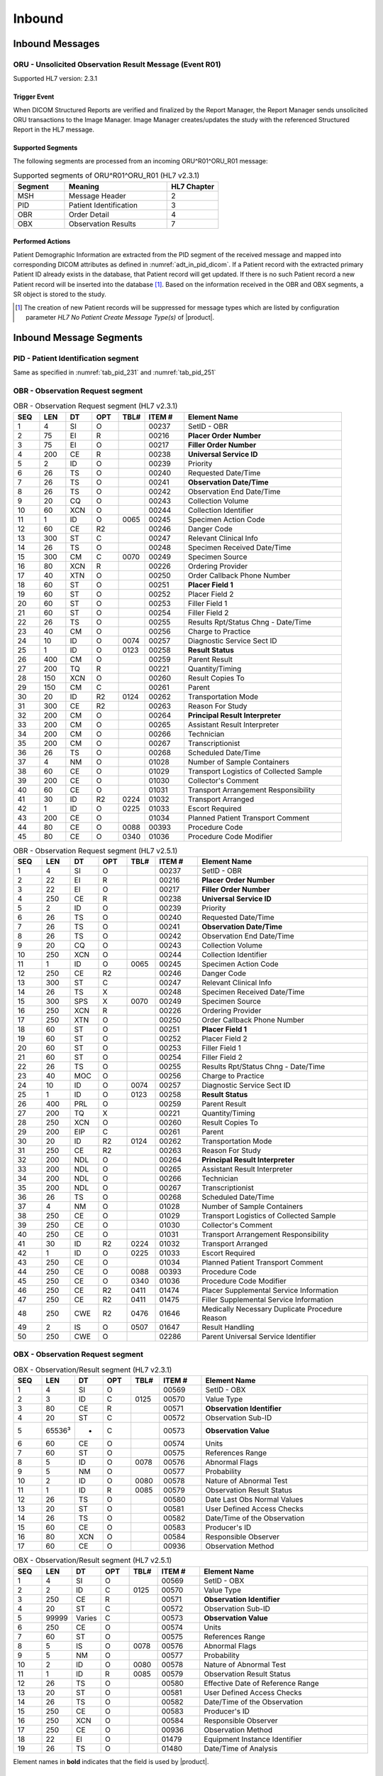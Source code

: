 Inbound
#######

.. _oru_in_messages:

Inbound Messages
================

.. _oru_in_r01:

ORU - Unsolicited Observation Result Message (Event R01)
--------------------------------------------------------
Supported HL7 version: 2.3.1

Trigger Event
^^^^^^^^^^^^^
When DICOM Structured Reports are verified and finalized by the Report Manager, the Report Manager sends unsolicited
ORU transactions to the Image Manager. Image Manager creates/updates the study with the referenced Structured Report in
the HL7 message.

Supported Segments
^^^^^^^^^^^^^^^^^^
The following segments are processed from an incoming ORU^R01^ORU_R01 message:

.. csv-table:: Supported segments of ORU^R01^ORU_R01 (HL7 v2.3.1)
   :header: Segment, Meaning, HL7 Chapter
   :widths: 25, 50, 25

   MSH, Message Header, 2
   PID, Patient Identification, 3
   OBR, Order Detail, 4
   OBX, Observation Results, 7

Performed Actions
^^^^^^^^^^^^^^^^^
Patient Demographic Information are extracted from the PID segment of the received message and mapped into corresponding
DICOM attributes as defined in :numref:`adt_in_pid_dicom`. If a Patient record with the extracted primary Patient ID
already exists in the database, that Patient record will get updated. If there is no such Patient record a new Patient
record will be inserted into the database [#hl7NoPatientCreateMessageType]_.
Based on the information received in the OBR and OBX segments, a SR object is stored to the study.

.. [#hl7NoPatientCreateMessageType] The creation of new Patient records will be suppressed for message types which are
   listed by configuration parameter *HL7 No Patient Create Message Type(s)*  of |product|.

.. _oru_in_segments:

Inbound Message Segments
========================

.. _oru_in_pid:

PID - Patient Identification segment
------------------------------------
Same as specified in :numref:`tab_pid_231` and :numref:`tab_pid_251`

.. _oru_in_obr:

OBR - Observation Request segment
---------------------------------
.. csv-table:: OBR - Observation Request segment (HL7 v2.3.1)
   :name: tab_obr_231
   :header: SEQ, LEN, DT, OPT, TBL#, ITEM #, Element Name
   :widths: 8, 8, 8, 8, 8, 12, 48

   1, 4, SI, O, , 00237, SetID - OBR
   2, 75, EI, R, , 00216, **Placer Order Number**
   3, 75, EI, O, , 00217, **Filler Order Number**
   4, 200, CE, R, , 00238, **Universal Service ID**
   5, 2, ID, O, , 00239, Priority
   6, 26, TS, O, , 00240, Requested Date/Time
   7, 26, TS, O, , 00241, **Observation Date/Time**
   8, 26, TS, O, , 00242, Observation End Date/Time
   9, 20, CQ, O, , 00243, Collection Volume
   10, 60, XCN, O, , 00244, Collection Identifier
   11, 1, ID, O, 0065, 00245, Specimen Action Code
   12, 60, CE, R2, , 00246, Danger Code
   13, 300, ST, C, , 00247, Relevant Clinical Info
   14, 26, TS, O, , 00248, Specimen Received Date/Time
   15, 300, CM, C, 0070, 00249, Specimen Source
   16, 80, XCN, R, , 00226, Ordering Provider
   17, 40, XTN, O, , 00250, Order Callback Phone Number
   18, 60, ST, O, , 00251, **Placer Field 1**
   19, 60, ST, O, , 00252, Placer Field 2
   20, 60, ST, O, , 00253, Filler Field 1
   21, 60, ST, O, , 00254, Filler Field 2
   22, 26, TS, O, , 00255, Results Rpt/Status Chng - Date/Time
   23, 40, CM, O, , 00256, Charge to Practice
   24, 10, ID, O, 0074, 00257, Diagnostic Service Sect ID
   25, 1, ID, O, 0123, 00258, **Result Status**
   26, 400, CM, O, , 00259, Parent Result
   27, 200, TQ, R, , 00221, Quantity/Timing
   28, 150, XCN, O, , 00260, Result Copies To
   29, 150, CM, C, , 00261, Parent
   30, 20, ID, R2, 0124, 00262, Transportation Mode
   31, 300, CE, R2, , 00263, Reason For Study
   32, 200, CM, O, , 00264, **Principal Result Interpreter**
   33, 200, CM, O, , 00265, Assistant Result Interpreter
   34, 200, CM, O, , 00266, Technician
   35, 200, CM, O, , 00267, Transcriptionist
   36, 26, TS, O, , 00268, Scheduled Date/Time
   37, 4, NM, O, , 01028, Number of Sample Containers
   38, 60, CE, O, , 01029, Transport Logistics of Collected Sample
   39, 200, CE, O, , 01030, Collector's Comment
   40, 60, CE, O, , 01031, Transport Arrangement Responsibility
   41, 30, ID, R2, 0224, 01032, Transport Arranged
   42, 1, ID, O, 0225, 01033, Escort Required
   43, 200, CE, O, , 01034, Planned Patient Transport Comment
   44, 80, CE, O, 0088, 00393, Procedure Code
   45, 80, CE, O, 0340, 01036, Procedure Code Modifier

.. csv-table:: OBR - Observation Request segment (HL7 v2.5.1)
   :name: tab_obr_251
   :header: SEQ, LEN, DT, OPT, TBL#, ITEM #, Element Name
   :widths: 8, 8, 8, 8, 8, 12, 48

   1, 4, SI, O, , 00237, SetID - OBR
   2, 22, EI, R, , 00216, **Placer Order Number**
   3, 22, EI, O, , 00217, **Filler Order Number**
   4, 250, CE, R, , 00238, **Universal Service ID**
   5, 2, ID, O, , 00239, Priority
   6, 26, TS, O, , 00240, Requested Date/Time
   7, 26, TS, O, , 00241, **Observation Date/Time**
   8, 26, TS, O, , 00242, Observation End Date/Time
   9, 20, CQ, O, , 00243, Collection Volume
   10, 250, XCN, O, , 00244, Collection Identifier
   11, 1, ID, O, 0065, 00245, Specimen Action Code
   12, 250, CE, R2, , 00246, Danger Code
   13, 300, ST, C, , 00247, Relevant Clinical Info
   14, 26, TS, X, , 00248, Specimen Received Date/Time
   15, 300, SPS, X, 0070, 00249, Specimen Source
   16, 250, XCN, R, , 00226, Ordering Provider
   17, 250, XTN, O, , 00250, Order Callback Phone Number
   18, 60, ST, O, , 00251, **Placer Field 1**
   19, 60, ST, O, , 00252, Placer Field 2
   20, 60, ST, O, , 00253, Filler Field 1
   21, 60, ST, O, , 00254, Filler Field 2
   22, 26, TS, O, , 00255, Results Rpt/Status Chng - Date/Time
   23, 40, MOC, O, , 00256, Charge to Practice
   24, 10, ID, O, 0074, 00257, Diagnostic Service Sect ID
   25, 1, ID, O, 0123, 00258, **Result Status**
   26, 400, PRL, O, , 00259, Parent Result
   27, 200, TQ, X, , 00221, Quantity/Timing
   28, 250, XCN, O, , 00260, Result Copies To
   29, 200, EIP, C, , 00261, Parent
   30, 20, ID, R2, 0124, 00262, Transportation Mode
   31, 250, CE, R2, , 00263, Reason For Study
   32, 200, NDL, O, , 00264, **Principal Result Interpreter**
   33, 200, NDL, O, , 00265, Assistant Result Interpreter
   34, 200, NDL, O, , 00266, Technician
   35, 200, NDL, O, , 00267, Transcriptionist
   36, 26, TS, O, , 00268, Scheduled Date/Time
   37, 4, NM, O, , 01028, Number of Sample Containers
   38, 250, CE, O, , 01029, Transport Logistics of Collected Sample
   39, 250, CE, O, , 01030, Collector's Comment
   40, 250, CE, O, , 01031, Transport Arrangement Responsibility
   41, 30, ID, R2, 0224, 01032, Transport Arranged
   42, 1, ID, O, 0225, 01033, Escort Required
   43, 250, CE, O, , 01034, Planned Patient Transport Comment
   44, 250, CE, O, 0088, 00393, Procedure Code
   45, 250, CE, O, 0340, 01036, Procedure Code Modifier
   46, 250, CE, R2, 0411, 01474, Placer Supplemental Service Information
   47, 250, CE, R2, 0411, 01475, Filler Supplemental Service Information
   48, 250, CWE, R2, 0476, 01646, Medically Necessary Duplicate Procedure Reason
   49, 2, IS, O, 0507, 01647, Result Handling
   50, 250, CWE, O, , 02286, Parent Universal Service Identifier


.. _oru_in_obx:

OBX - Observation Request segment
---------------------------------
.. csv-table:: OBX - Observation/Result segment (HL7 v2.3.1)
   :name: tab_obx_231
   :header: SEQ, LEN, DT, OPT, TBL#, ITEM #, Element Name
   :widths: 8, 8, 8, 8, 8, 12, 48

   1, 4, SI, O, , 00569, SetID - OBX
   2, 3, ID, C, 0125, 00570, Value Type
   3, 80, CE, R, , 00571, **Observation Identifier**
   4, 20, ST, C, , 00572, Observation Sub-ID
   5, 65536³, *, C, , 00573, **Observation Value**
   6, 60, CE, O, , 00574, Units
   7, 60, ST, O, , 00575, References Range
   8, 5, ID, O, 0078, 00576, Abnormal Flags
   9, 5, NM, O, , 00577, Probability
   10, 2, ID, O, 0080, 00578, Nature of Abnormal Test
   11, 1, ID, R, 0085, 00579, Observation Result Status
   12, 26, TS, O, , 00580, Date Last Obs Normal Values
   13, 20, ST, O, , 00581, User Defined Access Checks
   14, 26, TS, O, , 00582, Date/Time of the Observation
   15, 60, CE, O, , 00583, Producer's ID
   16, 80, XCN, O, , 00584, Responsible Observer
   17, 60, CE, O, , 00936, Observation Method

.. csv-table:: OBX - Observation/Result segment (HL7 v2.5.1)
   :name: tab_obx_251
   :header: SEQ, LEN, DT, OPT, TBL#, ITEM #, Element Name
   :widths: 8, 8, 8, 8, 8, 12, 48

   1, 4, SI, O, , 00569, SetID - OBX
   2, 2, ID, C, 0125, 00570, Value Type
   3, 250, CE, R, , 00571, **Observation Identifier**
   4, 20, ST, C, , 00572, Observation Sub-ID
   5, 99999, Varies, C, , 00573, **Observation Value**
   6, 250, CE, O, , 00574, Units
   7, 60, ST, O, , 00575, References Range
   8, 5, IS, O, 0078, 00576, Abnormal Flags
   9, 5, NM, O, , 00577, Probability
   10, 2, ID, O, 0080, 00578, Nature of Abnormal Test
   11, 1, ID, R, 0085, 00579, Observation Result Status
   12, 26, TS, O, , 00580, Effective Date of Reference Range
   13, 20, ST, O, , 00581, User Defined Access Checks
   14, 26, TS, O, , 00582, Date/Time of the Observation
   15, 250, CE, O, , 00583, Producer's ID
   16, 250, XCN, O, , 00584, Responsible Observer
   17, 250, CE, O, , 00936, Observation Method
   18, 22, EI, O, , 01479, Equipment Instance Identifier
   19, 26, TS, O, , 01480, Date/Time of Analysis

Element names in **bold** indicates that the field is used by |product|.

HL7 ORU to DICOM SR Mapping
===========================

Mappings between HL7 and DICOM are illustrated in the following manner:

- Element Name (HL7 item_number.component.sub-component #/ DICOM (group, element))
- The component / sub-component value is not listed if the HL7 element does not contain multiple components / sub-components.

.. csv-table:: HL7 ORU mapping of MSH segment to DICOM Structured Report Attributes
   :name: oru_in_msh_dicom
   :header: DICOM Attribute, DICOM Tag, HL7 Field, HL7 Item #, HL7 Segment, Note


.. csv-table:: HL7 ORU mapping of OBR/OBX segment to DICOM Structured Report Attributes
   :name: oru_in_obr_obx_dicom
   :header: DICOM Attribute, DICOM Tag, HL7 Field, HL7 Item #, HL7 Segment, Notes/Default values

   **SOP Common**
   Specific Character Set, "(0008, 0005)", Character Set, 00692, MSH:18, :numref:`tab_hl7_dicom_charset`
   **Patient Identification**
   Same as Patient Identification in :numref:`adt_in_pid_dicom`
   **Structured Report Export**
   Content Date,"(0008,0023)",Observation Date/Time,00241,OBR:7
   Content Time,"(0008,0033)",Observation Date/Time,00241,OBR:7
   Accession Number,"(0008,0050)",Placer field 1,00251,OBR:18
   SOP Class UID,"(0008,0016)",,,,1.2.840.10008.5.1.4.1.1.88.11
   Modality,"(0008,0060)",,,,SR
   SOP Instance UID,"(0008,0018)",,,OBX[1]:5,See note 6
   Study Instance UID,"(0020,000D)",,,OBX[2]:5,See note 4
   Series Instance UID,"(0020,000E)",,,OBX[3]:5,See note 5
   Instance Number,"(0020,0013)",,,,1
   Value Type,"(0040,A040)",,,,CONTAINER
   Continuity Of Content,"(0040,A050)",,,,SEPARATE
   Concept Name Code Sequence,"(0040,A043)"
   >>Code Value,"(0008,0100)",,,,11528-7
   >>Code Scheme Designator,"(0008,0102)",,,,LN
   >>Code Meaning,"(0008,0104)",,,,Radiology Report
   Verifying Observer Sequence,"(0040,A073)"
   >Verifying Organization,"(0040,A027)",,,,Default Value : Verifying Organization
   >Verifying Observer Name,"(0040,A075)",Principal Result Interpreter,00264,OBR:32,See note 8
   >Verification DateTime,"(0040,A030)",Observation Date/Time,00241,OBR:7
   Referenced Request Sequence,"(0040,A370)"
   >Study Instance UID,"(0020,000D)",,,OBX[1]:5,See note 4
   >Requested Procedure Description,"(0032,1060)",Universal Service ID,00238,OBR:4.2
   >Requested Procedure Code Sequence,"(0032,1064)",Universal Service ID
   >>Code Value,"(0008,0100)",,00238.1,OBR:4.1
   >>Code Scheme Designator,"(0008,0102)",,00238.3,OBR:4.3
   >>Code Meaning,"(0008,0104)",,00238.2,OBR:4.2
   >Placer Order Number Imaging Service Request,"(0040,2016)",Placer Order Number,00216,OBR:2,See note 7
   >Filler Order Number Imaging Service Request,"(0040,2017)",Filler Order Number,00217,OBR:3,See note 7
   Completion Flag,"(0040,A491)",Result Status,00258,OBR:25,See note 1
   Verification Flag,"(0040,A493)",Result Status,00258,OBR:25, See note 2
   Content Sequence,"(0040,A730)",,,,See Note 3
   Item 1
   >Relationship Type,"(0040,A010)",,,,HAS CONCEPT MOD
   >Value Type,"(0040,A040)",,,,CODE
   >Concept Name Code Sequence,"(0040,A043)"
   >>Code Value,"(0008,0100)",,,,121049
   >>Code Scheme Designator,"(0008,0102)",,,,DCM
   >>Code Meaning,"(0008,0104)",,,,Language of Content Item and Descendants
   >Concept Code Sequence,"(0040,A168)"
   >>Code Value,"(0008,0100)",,,,eng
   >>Code Scheme Designator,"(0008,0102)",,,,ISO639_2
   >>Code Meaning,"(0008,0104)",,,,English
   Item 2
   >Relationship Type,"(0040,A010)",,,,HAS OBS CONTEXT
   >Value Type,"(0040,A040)",,,,PNAME
   >Concept Name Code Sequence,"(0040,A043)"
   >>Code Value,"(0008,0100)",,,,121008
   >>Code Scheme Designator,"(0008,0102)",,,,DCM
   >>Code Meaning,"(0008,0104)",,,,Person Observer Name
   >Person Name,"(0040,A123)",Principal Result Interpreter,00264,OBR:32
   Item 3
   >Relationship Type,"(0040,A010)",,,,HAS OBS CONTEXT
   >Value Type,"(0040,A040)",,,,CODE
   >Concept Name Code Sequence,"(0040,A043)"
   >>Code Value,"(0008,0100)",,,,121023
   >>Code Scheme Designator,"(0008,0102)",,,,DCM
   >>Code Meaning,"(0008,0104)",,,,Procedure Code
   >Concept Code Sequence,"(0040,A168)"
   >>Code Value,"(0008,0100)",,00238.1,OBR:4.1
   >>Code Scheme Designator,"(0008,0102)",,00238.3,OBR:4.3
   >>Code Meaning,"(0008,0104)",,00238.2,OBR:4.2
   Item 4
   >Relationship Type,"(0040,A010)",,,,CONTAINS
   >Value Type,"(0040,A040)",,,,CONTAINER
   >Concept Name Code Sequence,"(0040,A043)"
   >>Code Value,"(0008,0100)",,,,121070
   >>Code Scheme Designator,"(0008,0102)",,,,DCM
   >>Code Meaning,"(0008,0104)",,,,Findings
   >Continuity Of Content,"(0040,A050)",,,,SEPARATE
   >Content Sequence,"(0040,A730)"
   >>Relationship Type,"(0040,A010)",,,,CONTAINS
   >>Value Type,"(0040,A040)",,,,TEXT
   >>Concept Name Code Sequence,"(0040,A043)"
   >>>Code Value,"(0008,0100)",,,,121071
   >>>Code Scheme Designator,"(0008,0102)",,,,DCM
   >>>Code Meaning,"(0008,0104)",,,,Finding
   >>Text Value,"(0040,A160)",,,OBX:3/component='SR Text'


Note 1. If the value of this field is P, then CompletionFlag is set to PARTIAL. In all other cases it is set to COMPLETE

Note 2. If the value of this field is P or F, then VerificationFlag is set to VERIFIED. In all other cases it is set to UNVERIFIED

Note 3. This sequence is present only if Field 32 (i.e. Principal Result Interpreter) is present in OBR segment.

Note 4. If OBX field[3] component is Study Instance UID, then value is taken from OBX:5; else value is system generated.

Note 5. If OBX field[3] component is Series Instance UID, then value is taken from OBX:5; else value is system generated.

Note 6. If OBX field[3] component is SR Instance UID, then value is taken from OBX:5; else value is system generated.

Note 7. If the Placer and/or Filler order number are not provided by the Referenced Request Sequence, it is assumed that the
Report Manager is able to obtain values.

Note 8. If absent "UNKNOWN" is used.